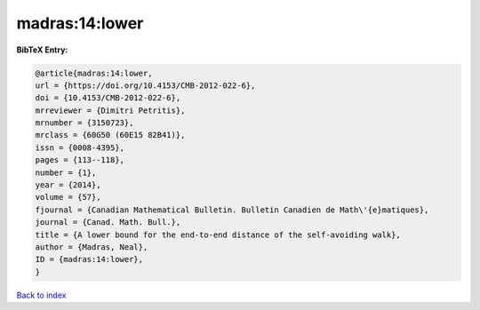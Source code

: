 madras:14:lower
===============

.. :cite:t:`madras:14:lower`

.. bibliography:: ../../All.bib

**BibTeX Entry:**

.. code-block:: bibtex

   @article{madras:14:lower,
   url = {https://doi.org/10.4153/CMB-2012-022-6},
   doi = {10.4153/CMB-2012-022-6},
   mrreviewer = {Dimitri Petritis},
   mrnumber = {3150723},
   mrclass = {60G50 (60E15 82B41)},
   issn = {0008-4395},
   pages = {113--118},
   number = {1},
   year = {2014},
   volume = {57},
   fjournal = {Canadian Mathematical Bulletin. Bulletin Canadien de Math\'{e}matiques},
   journal = {Canad. Math. Bull.},
   title = {A lower bound for the end-to-end distance of the self-avoiding walk},
   author = {Madras, Neal},
   ID = {madras:14:lower},
   }

`Back to index <../index>`_
